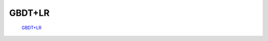 GBDT+LR
++++++++++++++++++++++++++++++++++++++++++++++++++++++++++++

 `GBDT+LR <http://blog.csdn.net/youxin1990122q/article/details/77877936>`_

